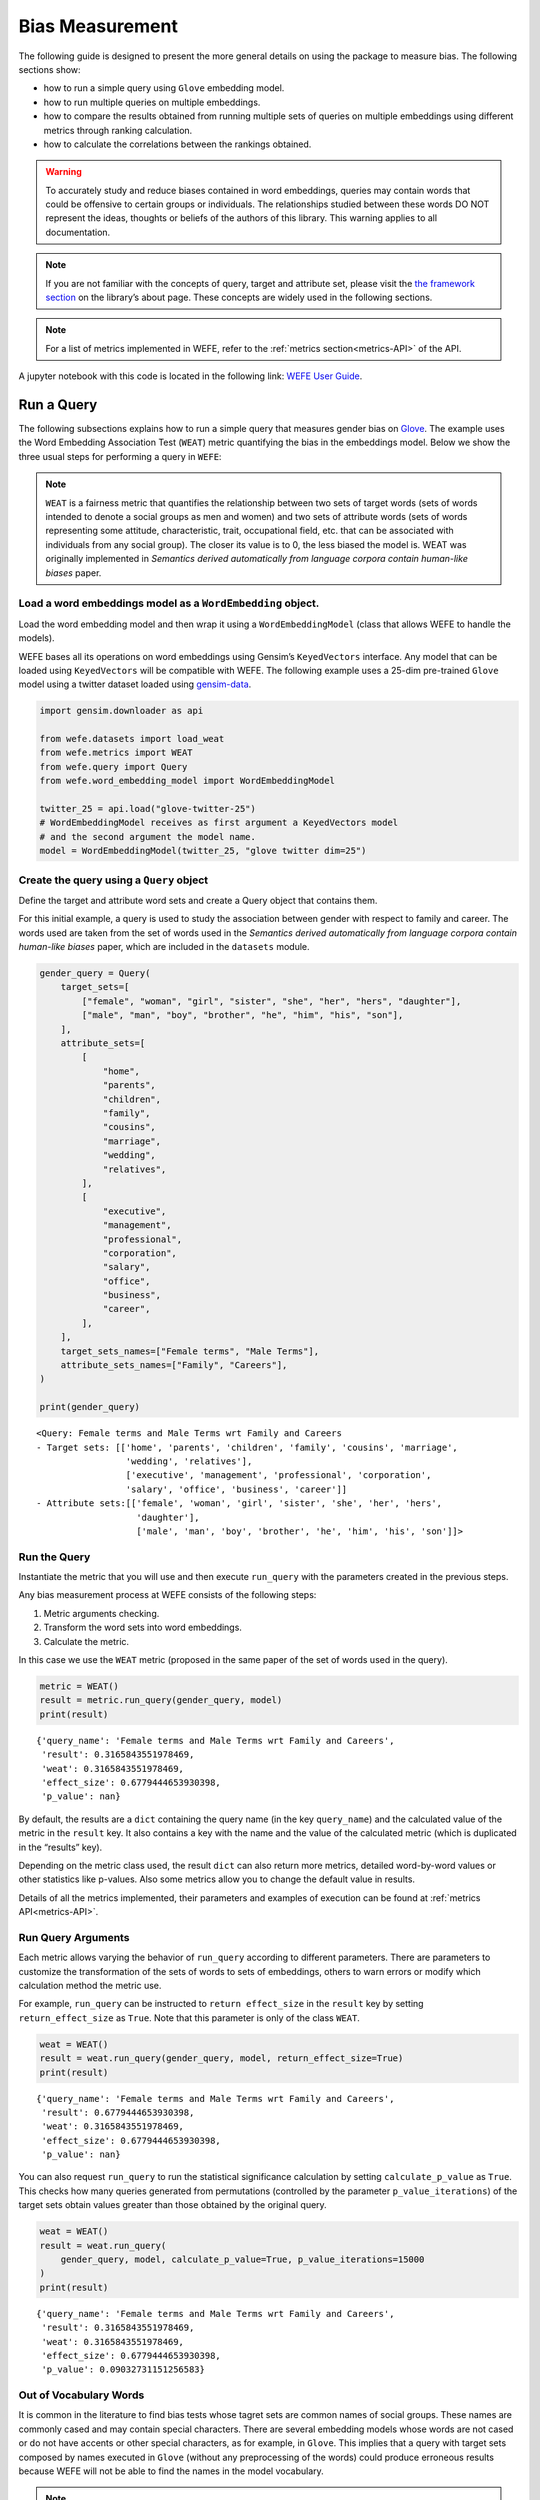 Bias Measurement
================

The following guide is designed to present the more general details on
using the package to measure bias. The following sections show:

*  how to run a simple query using ``Glove`` embedding model.
*  how to run multiple queries on multiple embeddings.
*  how to compare the results obtained from running multiple
   sets of queries on multiple embeddings using different metrics
   through ranking calculation.
*  how to calculate the correlations between the
   rankings obtained.


.. warning::

    To accurately study and reduce biases contained in word embeddings, queries may
    contain words that could be offensive to certain groups or individuals.
    The relationships studied between these words DO NOT represent the
    ideas, thoughts or beliefs of the authors of this library. 
    This warning applies to all documentation.

.. note::

  If you are not familiar with the concepts of query, target and attribute
  set, please visit the `the framework
  section <https://wefe.readthedocs.io/en/latest/about.html#the-framework>`__
  on the library’s about page. These concepts are widely used in the
  following sections.

.. note::

  For a list of metrics implemented in WEFE, refer to the
  :ref:`metrics section<metrics-API>` of the API.  


A jupyter notebook with this code is located in the following link: `WEFE User
Guide <https://github.com/dccuchile/wefe/blob/master/examples/User_Guide.ipynb>`__.



Run a Query
-----------

The following subsections explains how to run a simple query that
measures gender bias on
`Glove <https://nlp.stanford.edu/projects/glove/>`__. The example uses
the Word Embedding Association Test (``WEAT``) metric quantifying the
bias in the embeddings model. Below we show the three usual steps for
performing a query in ``WEFE``:

.. note::

    ``WEAT`` is a fairness metric that quantifies the relationship between
    two sets of target words (sets of words intended to denote a social
    groups as men and women) and two sets of attribute words (sets of words
    representing some attitude, characteristic, trait, occupational field,
    etc. that can be associated with individuals from any social group). The
    closer its value is to 0, the less biased the model is. WEAT was
    originally implemented in *Semantics derived automatically from language
    corpora contain human-like biases* paper.

Load a word embeddings model as a ``WordEmbedding`` object.
~~~~~~~~~~~~~~~~~~~~~~~~~~~~~~~~~~~~~~~~~~~~~~~~~~~~~~~~~~~

Load the word embedding model and then wrap it using a
``WordEmbeddingModel`` (class that allows WEFE to handle the models).

WEFE bases all its operations on word embeddings using Gensim’s
``KeyedVectors`` interface. Any model that can be loaded using
``KeyedVectors`` will be compatible with WEFE. The following example uses a 25-dim pre-trained ``Glove`` model using a
twitter dataset loaded using `gensim-data <https://github.com/RaRe-Technologies/gensim-data/>`__.

.. code:: python

    import gensim.downloader as api
    
    from wefe.datasets import load_weat
    from wefe.metrics import WEAT
    from wefe.query import Query
    from wefe.word_embedding_model import WordEmbeddingModel
    
    twitter_25 = api.load("glove-twitter-25")
    # WordEmbeddingModel receives as first argument a KeyedVectors model
    # and the second argument the model name.
    model = WordEmbeddingModel(twitter_25, "glove twitter dim=25")



Create the query using a ``Query`` object
~~~~~~~~~~~~~~~~~~~~~~~~~~~~~~~~~~~~~~~~~

Define the target and attribute word sets and create a Query object
that contains them.

For this initial example, a query is used to study the association
between gender with respect to family and career. The words used are
taken from the set of words used in the *Semantics derived automatically
from language corpora contain human-like biases* paper, which are
included in the ``datasets`` module.

.. code:: python

    gender_query = Query(
        target_sets=[
            ["female", "woman", "girl", "sister", "she", "her", "hers", "daughter"],
            ["male", "man", "boy", "brother", "he", "him", "his", "son"],
        ],
        attribute_sets=[
            [
                "home",
                "parents",
                "children",
                "family",
                "cousins",
                "marriage",
                "wedding",
                "relatives",
            ],
            [
                "executive",
                "management",
                "professional",
                "corporation",
                "salary",
                "office",
                "business",
                "career",
            ],
        ],
        target_sets_names=["Female terms", "Male Terms"],
        attribute_sets_names=["Family", "Careers"],
    )
    
    print(gender_query)


.. parsed-literal::

    <Query: Female terms and Male Terms wrt Family and Careers
    - Target sets: [['home', 'parents', 'children', 'family', 'cousins', 'marriage', 
                     'wedding', 'relatives'], 
                     ['executive', 'management', 'professional', 'corporation', 
                     'salary', 'office', 'business', 'career']]
    - Attribute sets:[['female', 'woman', 'girl', 'sister', 'she', 'her', 'hers', 
                       'daughter'], 
                       ['male', 'man', 'boy', 'brother', 'he', 'him', 'his', 'son']]>


Run the Query
~~~~~~~~~~~~~

Instantiate the metric that you will use and then execute ``run_query``
with the parameters created in the previous steps.

Any bias measurement process at WEFE consists of the following steps:

1. Metric arguments checking.
2. Transform the word sets into word embeddings.
3. Calculate the metric.

In this case we use the ``WEAT`` metric (proposed in the
same paper of the set of words used in the query).

.. code:: python

    metric = WEAT()
    result = metric.run_query(gender_query, model)
    print(result)


.. parsed-literal::

    {'query_name': 'Female terms and Male Terms wrt Family and Careers', 
     'result': 0.3165843551978469, 
     'weat': 0.3165843551978469, 
     'effect_size': 0.6779444653930398, 
     'p_value': nan}


By default, the results are a ``dict`` containing the query name (in the
key ``query_name``) and the calculated value of the metric in the
``result`` key. It also contains a key with the name and the value of
the calculated metric (which is duplicated in the “results” key).

Depending on the metric class used, the result ``dict`` can also return
more metrics, detailed word-by-word values or other statistics like
p-values. Also some metrics allow you to change the default value in
results.

Details of all the metrics implemented, their parameters and
examples of execution can be found at :ref:`metrics API<metrics-API>`.


Run Query Arguments
~~~~~~~~~~~~~~~~~~~

Each metric allows varying the behavior of ``run_query`` according to
different parameters. There are parameters to customize the
transformation of the sets of words to sets of embeddings, others to
warn errors or modify which calculation method the metric use.

For example, ``run_query`` can be instructed to ``return effect_size``
in the ``result`` key by setting ``return_effect_size`` as ``True``.
Note that this parameter is only of the class ``WEAT``.

.. code:: python

    weat = WEAT()
    result = weat.run_query(gender_query, model, return_effect_size=True)
    print(result)


.. parsed-literal::

    {'query_name': 'Female terms and Male Terms wrt Family and Careers', 
     'result': 0.6779444653930398, 
     'weat': 0.3165843551978469, 
     'effect_size': 0.6779444653930398, 
     'p_value': nan}


You can also request ``run_query`` to run the statistical significance
calculation by setting ``calculate_p_value`` as ``True``. This checks
how many queries generated from permutations (controlled by the
parameter ``p_value_iterations``) of the target sets obtain values
greater than those obtained by the original query.

.. code:: python

    weat = WEAT()
    result = weat.run_query(
        gender_query, model, calculate_p_value=True, p_value_iterations=15000
    )
    print(result)


.. parsed-literal::

    {'query_name': 'Female terms and Male Terms wrt Family and Careers', 
     'result': 0.3165843551978469, 
     'weat': 0.3165843551978469, 
     'effect_size': 0.6779444653930398, 
     'p_value': 0.09032731151256583}



Out of Vocabulary Words
~~~~~~~~~~~~~~~~~~~~~~~

It is common in the literature to find bias tests whose tagret sets are
common names of social groups. These names are commonly cased and may
contain special characters. There are several embedding models whose
words are not cased or do not have accents or other special characters,
as for example, in ``Glove``. This implies that a query with target sets
composed by names executed in ``Glove`` (without any preprocessing of
the words) could produce erroneous results because WEFE will not be able
to find the names in the model vocabulary.

.. note::

    Some well-known word sets are already provided by the package and can be
    easily loaded by the user through the ``datasets`` module. From here on,
    the tutorial use the words defined in the study *Semantics derived
    automatically from language corpora contain human-like biases*, the same
    that proposed the WEAT metric.

.. code:: python

    # load the weat word sets.
    word_sets = load_weat()
    
    # print a set of european american common names.
    print(word_sets["european_american_names_5"])


.. parsed-literal::

    ['Adam', 'Harry', 'Josh', 'Roger', 'Alan', 'Frank', 'Justin', 'Ryan', 
     'Andrew', 'Jack', 'Matthew', 'Stephen', 'Brad', 'Greg', 'Paul', 
     'Jonathan', 'Peter', 'Amanda', 'Courtney', 'Heather', 'Melanie', 'Sara', 
     'Amber', 'Katie', 'Betsy', 'Kristin', 'Nancy', 'Stephanie', 'Ellen', 
     'Lauren', 'Colleen', 'Emily', 'Megan', 'Rachel']


The following query compares European-American and African-American
names with respect to pleasant and unpleasant attributes.

.. note::

    It can be indicated to ``run_query`` to log the words that were lost in
    the transformation to vectors by using the parameter
    ``warn_not_found_words`` as ``True``.

.. code:: python

    ethnicity_query = Query(
        [word_sets["european_american_names_5"], word_sets["african_american_names_5"]],
        [word_sets["pleasant_5"], word_sets["unpleasant_5"]],
        ["European american names", "African american names"],
        ["Pleasant", "Unpleasant"],
    )
    result = weat.run_query(ethnicity_query, model, warn_not_found_words=True,)
    print(result)


.. parsed-literal::

    WARNING:root:The following words from set 'European american names' do not exist within the vocabulary of glove twitter dim=25: ['Adam', 'Harry', 'Josh', 'Roger', 'Alan', 'Frank', 'Justin', 'Ryan', 'Andrew', 'Jack', 'Matthew', 'Stephen', 'Brad', 'Greg', 'Paul', 'Jonathan', 'Peter', 'Amanda', 'Courtney', 'Heather', 'Melanie', 'Sara', 'Amber', 'Katie', 'Betsy', 'Kristin', 'Nancy', 'Stephanie', 'Ellen', 'Lauren', 'Colleen', 'Emily', 'Megan', 'Rachel']
    WARNING:root:The transformation of 'European american names' into glove twitter dim=25 embeddings lost proportionally more words than specified in 'lost_words_threshold': 1.0 lost with respect to 0.2 maximum loss allowed.
    WARNING:root:The following words from set 'African american names' do not exist within the vocabulary of glove twitter dim=25: ['Alonzo', 'Jamel', 'Theo', 'Alphonse', 'Jerome', 'Leroy', 'Torrance', 'Darnell', 'Lamar', 'Lionel', 'Tyree', 'Deion', 'Lamont', 'Malik', 'Terrence', 'Tyrone', 'Lavon', 'Marcellus', 'Wardell', 'Nichelle', 'Shereen', 'Ebony', 'Latisha', 'Shaniqua', 'Jasmine', 'Tanisha', 'Tia', 'Lakisha', 'Latoya', 'Yolanda', 'Malika', 'Yvette']
    WARNING:root:The transformation of 'African american names' into glove twitter dim=25 embeddings lost proportionally more words than specified in 'lost_words_threshold': 1.0 lost with respect to 0.2 maximum loss allowed.
    ERROR:root:At least one set of 'European american names and African american names wrt Pleasant and Unpleasant' query has proportionally fewer embeddings than allowed by the lost_vocabulary_threshold parameter (0.2). This query will return np.nan.


.. parsed-literal::

    {'query_name': 'European american names and African american names wrt Pleasant and Unpleasant', 
     'result': nan, 
     'weat': nan, 
     'effect_size': nan}


    .. warning::

    If more than 20% of the words from any of the word sets of the query are
    lost during the transformation to embeddings, the result of the metric
    will be ``np.nan``. This behavior can be changed using a float number
    parameter called ``lost_vocabulary_threshold``.
    

Word Preprocessors
~~~~~~~~~~~~~~~~~~

``run_queries`` allows preprocessing each word before they are searched in the model's 
vocabulary.through the parameter ``preprocessors``. (list of one or more preprocessor).
This parameter accepts a list of individual preprocessors, which are defined below:

A ``preprocessor`` is a dictionary that specifies what processing(s) are 
performed on each word before its looked up in the model vocabulary.
For example, the ``preprocessor``
``{'lowecase': True, 'strip_accents': True}`` allows you to lowercase
and remove the accent from each word before searching for them in the
model vocabulary. Note that an empty dictionary ``{}`` indicates that no
preprocessing is done.

The possible options for a preprocessor are:

*  ``lowercase``: ``bool``. Indicates that the words are transformed to lowercase.
*  ``uppercase``: ``bool``. Indicates that the words are transformed to uppercase.
*  ``titlecase``: ``bool``. Indicates that the words are transformed to titlecase.
*  ``strip_accents``: ``bool``, ``{'ascii', 'unicode'}``: Specifies that the accents of the words are eliminated. The stripping type can be specified. True uses ‘unicode’ by default.
*  ``preprocessor``: ``Callable``. It receives a function that operates on each word. In the case of specifying a function, it overrides the default preprocessor (i.e., the previous options stop working).


A list of preprocessor options allows searching for several
variants of the words into the model. For example, the preprocessors
``[{}, {"lowercase": True, "strip_accents": True}]``
``{}`` allows first to search for the original words in the vocabulary of the model. 
In case some of them are not found, ``{"lowercase": True, "strip_accents": True}`` 
is executed on these words and then they are searched in the model vocabulary.

By default (in case there is more than one preprocessor in the list) the first 
preprocessed word found in the embeddings model is used. 
This behavior can be controlled by the ``strategy`` parameter of ``run_query``.

In the following example, we provide a list with only one
preprocessor that instructs ``run_query`` to lowercase and remove all
accents from every word before they are searched in the embeddings
model.

.. code:: python

    weat = WEAT()
    result = weat.run_query(
        ethnicity_query,
        model,
        preprocessors=[{"lowercase": True, "strip_accents": True}],
        warn_not_found_words=True,
    )
    print(result)


.. parsed-literal::

    WARNING:root:The following words from set 'African american names' do not exist within the vocabulary of glove twitter dim=25: ['Wardell']


.. parsed-literal::

    {'query_name': 'European american names and African american names wrt Pleasant and Unpleasant', 
     'result': 3.752915130034089, 
     'weat': 3.752915130034089, 
     'effect_size': 1.2746819501134965, 
     'p_value': nan}


It may happen that it is more important to find the original word and in
the case of not finding it, then preprocess it and look it up in the
vocabulary. This behavior can be specified in ``preprocessors`` list by
first specifying an empty preprocessor ``{}`` and then the preprocessor
that converts to lowercase and removes accents.

.. code:: python

    weat = WEAT()
    result = weat.run_query(
        ethnicity_query,
        model,
        preprocessors=[
            {},  # empty preprocessor, search for the original words.
            {
                "lowercase": True,
                "strip_accents": True,
            },  # search for lowercase and no accent words.
        ],
        warn_not_found_words=True,
    )
    
    print(result)


.. parsed-literal::

    WARNING:root:The following words from set 'European american names' do not exist within the vocabulary of glove twitter dim=25: ['Adam', 'Harry', 'Josh', 'Roger', 'Alan', 'Frank', 'Justin', 'Ryan', 'Andrew', 'Jack', 'Matthew', 'Stephen', 'Brad', 'Greg', 'Paul', 'Jonathan', 'Peter', 'Amanda', 'Courtney', 'Heather', 'Melanie', 'Sara', 'Amber', 'Katie', 'Betsy', 'Kristin', 'Nancy', 'Stephanie', 'Ellen', 'Lauren', 'Colleen', 'Emily', 'Megan', 'Rachel']
    WARNING:root:The following words from set 'African american names' do not exist within the vocabulary of glove twitter dim=25: ['Alonzo', 'Jamel', 'Theo', 'Alphonse', 'Jerome', 'Leroy', 'Torrance', 'Darnell', 'Lamar', 'Lionel', 'Tyree', 'Deion', 'Lamont', 'Malik', 'Terrence', 'Tyrone', 'Lavon', 'Marcellus', 'Wardell', 'Wardell', 'Nichelle', 'Shereen', 'Ebony', 'Latisha', 'Shaniqua', 'Jasmine', 'Tanisha', 'Tia', 'Lakisha', 'Latoya', 'Yolanda', 'Malika', 'Yvette']


.. parsed-literal::

    {'query_name': 'European american names and African american names wrt Pleasant and Unpleasant', 
     'result': 3.752915130034089, 
     'weat': 3.752915130034089, 
     'effect_size': 1.2746819501134965, 
     'p_value': nan}


The number of preprocessing steps can be increased as needed. For
example, we can complex the above preprocessor to first search for the
original words, then for the lowercase words, and finally for the
lowercase words without accents.

.. code:: python

    weat = WEAT()
    result = weat.run_query(
        ethnicity_query,
        model,
        preprocessors=[
            {},  # first step: empty preprocessor, search for the original words.
            {"lowercase": True,},  # second step: search for lowercase.
            {
                "lowercase": True,
                "strip_accents": True,
            },  # third step: search for lowercase and no accent words.
        ],
        warn_not_found_words=True,
    )
    
    print(result)


.. parsed-literal::

    WARNING:root:The following words from set 'European american names' do not exist within the vocabulary of glove twitter dim=25: ['Adam', 'Harry', 'Josh', 'Roger', 'Alan', 'Frank', 'Justin', 'Ryan', 'Andrew', 'Jack', 'Matthew', 'Stephen', 'Brad', 'Greg', 'Paul', 'Jonathan', 'Peter', 'Amanda', 'Courtney', 'Heather', 'Melanie', 'Sara', 'Amber', 'Katie', 'Betsy', 'Kristin', 'Nancy', 'Stephanie', 'Ellen', 'Lauren', 'Colleen', 'Emily', 'Megan', 'Rachel']
    WARNING:root:The following words from set 'African american names' do not exist within the vocabulary of glove twitter dim=25: ['Alonzo', 'Jamel', 'Theo', 'Alphonse', 'Jerome', 'Leroy', 'Torrance', 'Darnell', 'Lamar', 'Lionel', 'Tyree', 'Deion', 'Lamont', 'Malik', 'Terrence', 'Tyrone', 'Lavon', 'Marcellus', 'Wardell', 'Wardell', 'Wardell', 'Nichelle', 'Shereen', 'Ebony', 'Latisha', 'Shaniqua', 'Jasmine', 'Tanisha', 'Tia', 'Lakisha', 'Latoya', 'Yolanda', 'Malika', 'Yvette']


.. parsed-literal::

    {'query_name': 'European american names and African american names wrt Pleasant and Unpleasant', 
     'result': 3.752915130034089, 
     'weat': 3.752915130034089, 
     'effect_size': 1.2746819501134965, 
     'p_value': nan}


It is also possible to change the behavior of the search by including
not only the first word, but all the words generated by the
preprocessors. This can be controlled by specifying the parameter
``strategy=all``.

.. code:: python

    weat = WEAT()
    result = weat.run_query(
        ethnicity_query,
        model,
        preprocessors=[
            {},  # first step: empty preprocessor, search for the original words.
            {"lowercase": True,},  # second step: search for lowercase .
            {"uppercase": True,},  # third step: search for uppercase.
        ],
        strategy="all",
        warn_not_found_words=True,
    )
    
    print(result)


.. parsed-literal::

    WARNING:root:The following words from set 'European american names' do not exist within the vocabulary of glove twitter dim=25: ['Adam', 'Adam', 'Harry', 'Harry', 'Josh', 'Josh', 'Roger', 'Roger', 'Alan', 'Alan', 'Frank', 'Frank', 'Justin', 'Justin', 'Ryan', 'Ryan', 'Andrew', 'Andrew', 'Jack', 'Jack', 'Matthew', 'Matthew', 'Stephen', 'Stephen', 'Brad', 'Brad', 'Greg', 'Greg', 'Paul', 'Paul', 'Jonathan', 'Jonathan', 'Peter', 'Peter', 'Amanda', 'Amanda', 'Courtney', 'Courtney', 'Heather', 'Heather', 'Melanie', 'Melanie', 'Sara', 'Sara', 'Amber', 'Amber', 'Katie', 'Katie', 'Betsy', 'Betsy', 'Kristin', 'Kristin', 'Nancy', 'Nancy', 'Stephanie', 'Stephanie', 'Ellen', 'Ellen', 'Lauren', 'Lauren', 'Colleen', 'Colleen', 'Emily', 'Emily', 'Megan', 'Megan', 'Rachel', 'Rachel']
    WARNING:root:The following words from set 'African american names' do not exist within the vocabulary of glove twitter dim=25: ['Alonzo', 'Alonzo', 'Jamel', 'Jamel', 'Theo', 'Theo', 'Alphonse', 'Alphonse', 'Jerome', 'Jerome', 'Leroy', 'Leroy', 'Torrance', 'Torrance', 'Darnell', 'Darnell', 'Lamar', 'Lamar', 'Lionel', 'Lionel', 'Tyree', 'Tyree', 'Deion', 'Deion', 'Lamont', 'Lamont', 'Malik', 'Malik', 'Terrence', 'Terrence', 'Tyrone', 'Tyrone', 'Lavon', 'Lavon', 'Marcellus', 'Marcellus', 'Wardell', 'Wardell', 'Wardell', 'Nichelle', 'Nichelle', 'Shereen', 'Shereen', 'Ebony', 'Ebony', 'Latisha', 'Latisha', 'Shaniqua', 'Shaniqua', 'Jasmine', 'Jasmine', 'Tanisha', 'Tanisha', 'Tia', 'Tia', 'Lakisha', 'Lakisha', 'Latoya', 'Latoya', 'Yolanda', 'Yolanda', 'Malika', 'Malika', 'Yvette', 'Yvette']
    WARNING:root:The following words from set 'Pleasant' do not exist within the vocabulary of glove twitter dim=25: ['caress', 'freedom', 'health', 'love', 'peace', 'cheer', 'friend', 'heaven', 'loyal', 'pleasure', 'diamond', 'gentle', 'honest', 'lucky', 'rainbow', 'diploma', 'gift', 'honor', 'miracle', 'sunrise', 'family', 'happy', 'laughter', 'paradise', 'vacation']
    WARNING:root:The following words from set 'Unpleasant' do not exist within the vocabulary of glove twitter dim=25: ['abuse', 'crash', 'filth', 'murder', 'sickness', 'accident', 'death', 'grief', 'poison', 'stink', 'assault', 'disaster', 'hatred', 'pollute', 'tragedy', 'divorce', 'jail', 'poverty', 'ugly', 'cancer', 'kill', 'rotten', 'vomit', 'agony', 'prison']


.. parsed-literal::

    {'query_name': 'European american names and African american names wrt Pleasant and Unpleasant', 
     'result': 3.752915130034089, 
     'weat': 3.752915130034089, 
     'effect_size': 1.2746819501134965, 
     'p_value': nan}

    
Running multiple Queries
~~~~~~~~~~~~~~~~~~~~~~~~

It is usual to want to test many queries of some bias criterion (gender,
ethnicity, religion, politics, socioeconomic, among others) on several
models at the same time. Trying to use ``run_query`` on each pair
embedding-query can be a bit complex and could require extra work to
implement.

This is why the library also implements a function to test multiple
queries on various word embedding models in a single call: the
``run_queries`` util.

The following code shows how to run various gender queries on ``Glove``
embedding models with different dimensions trained from the Twitter
dataset. The queries are executed using ``WEAT`` metric.

.. code:: python

    import gensim.downloader as api
    
    from wefe.datasets import load_weat
    from wefe.metrics import RNSB, WEAT
    from wefe.query import Query
    from wefe.utils import run_queries
    from wefe.word_embedding_model import WordEmbeddingModel



Load the models
~~~~~~~~~~~~~~~

Load three different Glove Twitter embedding models. These models were
trained using the same dataset varying the number of embedding
dimensions.

.. code:: python

    model_1 = WordEmbeddingModel(api.load("glove-twitter-25"), "glove twitter dim=25")
    model_2 = WordEmbeddingModel(api.load("glove-twitter-50"), "glove twitter dim=50")
    model_3 = WordEmbeddingModel(api.load("glove-twitter-100"), "glove twitter dim=100")

    models = [model_1, model_2, model_3]




Load the word sets and create the queries
~~~~~~~~~~~~~~~~~~~~~~~~~~~~~~~~~~~~~~~~~

Now, we load the ``WEAT`` word set and create three queries. The
three queries are intended to measure gender bias.

.. code:: python

    # Load the WEAT word sets
    word_sets = load_weat()
    
    # Create gender queries
    gender_query_1 = Query(
        [word_sets["male_terms"], word_sets["female_terms"]],
        [word_sets["career"], word_sets["family"]],
        ["Male terms", "Female terms"],
        ["Career", "Family"],
    )
    
    gender_query_2 = Query(
        [word_sets["male_terms"], word_sets["female_terms"]],
        [word_sets["science"], word_sets["arts"]],
        ["Male terms", "Female terms"],
        ["Science", "Arts"],
    )
    
    gender_query_3 = Query(
        [word_sets["male_terms"], word_sets["female_terms"]],
        [word_sets["math"], word_sets["arts_2"]],
        ["Male terms", "Female terms"],
        ["Math", "Arts"],
    )
    
    gender_queries = [gender_query_1, gender_query_2, gender_query_3]

Run the queries on all Word Embeddings using WEAT.
~~~~~~~~~~~~~~~~~~~~~~~~~~~~~~~~~~~~~~~~~~~~~~~~~~

To run our list of queries and models, we call ``run_queries`` using the
parameters defined in the previous step. The mandatory parameters of the
function are 3:

-  a metric,
-  a list of queries, and,
-  a list of embedding models.

It is also possible to provide a name for the criterion studied in this
set of queries through the parameter ``queries_set_name``.

.. code:: python

    # Run the queries
    WEAT_gender_results = run_queries(
        WEAT, gender_queries, models, queries_set_name="Gender Queries"
    )
    WEAT_gender_results


.. parsed-literal::

    WARNING:root:The transformation of 'Science' into glove twitter dim=25 embeddings lost proportionally more words than specified in 'lost_words_threshold': 0.25 lost with respect to 0.2 maximum loss allowed.
    ERROR:root:At least one set of 'Male terms and Female terms wrt Science and Arts' query has proportionally fewer embeddings than allowed by the lost_vocabulary_threshold parameter (0.2). This query will return np.nan.
    WARNING:root:The transformation of 'Science' into glove twitter dim=50 embeddings lost proportionally more words than specified in 'lost_words_threshold': 0.25 lost with respect to 0.2 maximum loss allowed.
    ERROR:root:At least one set of 'Male terms and Female terms wrt Science and Arts' query has proportionally fewer embeddings than allowed by the lost_vocabulary_threshold parameter (0.2). This query will return np.nan.
    WARNING:root:The transformation of 'Science' into glove twitter dim=100 embeddings lost proportionally more words than specified in 'lost_words_threshold': 0.25 lost with respect to 0.2 maximum loss allowed.
    ERROR:root:At least one set of 'Male terms and Female terms wrt Science and Arts' query has proportionally fewer embeddings than allowed by the lost_vocabulary_threshold parameter (0.2). This query will return np.nan.


.. raw:: html

    <div>
    <style scoped>
        .dataframe tbody tr th:only-of-type {
            vertical-align: middle;
        }
    
        .dataframe tbody tr th {
            vertical-align: top;
        }
    
        .dataframe thead th {
            text-align: right;
        }
    </style>
    <table border="1" class="docutils align-default">
        <thead>
        <tr style="text-align: right;">
            <th>query_name</th>
            <th>Male terms and Female terms wrt Career and Family</th>
            <th>Male terms and Female terms wrt Science and Arts</th>
            <th>Male terms and Female terms wrt Math and Arts</th>
        </tr>
        <tr>
            <th>model_name</th>
            <th></th>
            <th></th>
            <th></th>
        </tr>
        </thead>
        <tbody>
        <tr>
            <th>glove twitter dim=25</th>
            <td>0.316584</td>
            <td>NaN</td>
            <td>-0.022133</td>
        </tr>
        <tr>
            <th>glove twitter dim=50</th>
            <td>0.363743</td>
            <td>NaN</td>
            <td>-0.272334</td>
        </tr>
        <tr>
            <th>glove twitter dim=100</th>
            <td>0.385351</td>
            <td>NaN</td>
            <td>-0.082543</td>
        </tr>
        </tbody>
    </table>
    </div>

    
    
Setting metric params
~~~~~~~~~~~~~~~~~~~~~

There is a whole column that has no results. As the warnings point out,
when transforming the words of the sets into embeddings, there is a loss
of words that is greater than the allowed by the parameter
``lost_vocabulary_threshold``. In this case, it would be very useful to
use the word preprocessors seen above.

``run_queries``, accept specific parameters for each metric. These extra
parameters for the metric can be passed through ``metric_params``
parameter. In this case, a ``preprocessor`` is provided to lowercase the
words before searching for them in the models’ vocabularies.

.. code:: python

    WEAT_gender_results = run_queries(
        WEAT,
        gender_queries,
        models,
        metric_params={"preprocessors": [{"lowercase": True}]},
        queries_set_name="Gender Queries",
    )
    
    WEAT_gender_results




.. raw:: html

    <div>
    <style scoped>
        .dataframe tbody tr th:only-of-type {
            vertical-align: middle;
        }
    
        .dataframe tbody tr th {
            vertical-align: top;
        }
    
        .dataframe thead th {
            text-align: right;
        }
    </style>
    <table border="1" class="docutils align-default">
        <thead>
        <tr style="text-align: right;">
            <th>query_name</th>
            <th>Male terms and Female terms wrt Career and Family</th>
            <th>Male terms and Female terms wrt Science and Arts</th>
            <th>Male terms and Female terms wrt Math and Arts</th>
        </tr>
        <tr>
            <th>model_name</th>
            <th></th>
            <th></th>
            <th></th>
        </tr>
        </thead>
        <tbody>
        <tr>
            <th>glove twitter dim=25</th>
            <td>0.316584</td>
            <td>0.167431</td>
            <td>-0.033912</td>
        </tr>
        <tr>
            <th>glove twitter dim=50</th>
            <td>0.363743</td>
            <td>-0.084690</td>
            <td>-0.307589</td>
        </tr>
        <tr>
            <th>glove twitter dim=100</th>
            <td>0.385351</td>
            <td>0.099632</td>
            <td>-0.155790</td>
        </tr>
        </tbody>
    </table>
    </div>



No query was null in these results.

Plot the results in a barplot
~~~~~~~~~~~~~~~~~~~~~~~~~~~~~

The library also provides an easy way to plot the results obtained from
a ``run_queries`` execution into a ``plotly`` braplot.

.. code:: python

    from wefe.utils import plot_queries_results, run_queries
    
    # Plot the results
    plot_queries_results(WEAT_gender_results).show()


    
.. image:: images/WEAT_gender_results.png
  :alt: WEAT gender results


Aggregating Results
~~~~~~~~~~~~~~~~~~~

The execution of ``run_queries`` provided many results evaluating the
gender bias in the tested embeddings. However, these results alone do
not comprehensively report the biases observed in all of these queries.
One way to obtain an overall view of bias is by aggregating results by
model.

For WEAT, a simple way to aggregate the results is to average their
absolute values. When running ``run_queries``, it is possible to specify
that the results be aggregated by model by setting ``aggregate_results``
as ``True``

The aggregation function can be specified through the
``aggregation_function`` parameter. This parameter accepts a list of
predefined aggregations as well as a custom function that operates on
the results dataframe. The aggregation functions available are:

-  Average ``avg``.
-  Average of the absolute values ``abs_avg``.
-  Sum ``sum``.
-  Sum of the absolute values, ``abs_sum``.

.. note::

    Notice that some functions are more appropriate for certain metrics. For
    metrics returning only positive numbers, all the previous aggregation
    functions would be OK. In contrast, metrics that return real values
    (e.g., ``WEAT``, ``RND``, etc…), aggregation functions such as sum would
    make positive and negative outputs to cancel each other.

.. code:: python

    WEAT_gender_results_agg = run_queries(
        WEAT,
        gender_queries,
        models,
        metric_params={"preprocessors": [{"lowercase": True}]},
        aggregate_results=True,
        aggregation_function="abs_avg",
        queries_set_name="Gender Queries",
    )
    WEAT_gender_results_agg




.. raw:: html

    <div>
    <style scoped>
        .dataframe tbody tr th:only-of-type {
            vertical-align: middle;
        }
    
        .dataframe tbody tr th {
            vertical-align: top;
        }
    
        .dataframe thead th {
            text-align: right;
        }
    </style>
    <table border="1" class="docutils align-default">
    <thead>
        <tr style="text-align: right;">
        <th></th>
        <th>Male terms and Female terms wrt Career and Family</th>
        <th>Male terms and Female terms wrt Science and Arts</th>
        <th>Male terms and Female terms wrt Math and Arts</th>
        <th>WEAT: Gender Queries average of abs values score</th>
        </tr>
        <tr>
        <th>model_name</th>
        <th></th>
        <th></th>
        <th></th>
        <th></th>
        </tr>
    </thead>
    <tbody>
        <tr>
        <th>glove twitter dim=25</th>
        <td>0.316584</td>
        <td>0.167431</td>
        <td>-0.033912</td>
        <td>0.172642</td>
        </tr>
        <tr>
        <th>glove twitter dim=50</th>
        <td>0.363743</td>
        <td>-0.084690</td>
        <td>-0.307589</td>
        <td>0.252007</td>
        </tr>
        <tr>
        <th>glove twitter dim=100</th>
        <td>0.385351</td>
        <td>0.099632</td>
        <td>-0.155790</td>
        <td>0.213591</td>
        </tr>
    </tbody>
    </table>
    </div>



.. code:: python

    plot_queries_results(WEAT_gender_results_agg).show()


.. image:: images/WEAT_gender_results_agg_only_average.png
    :alt: WEAT only aggregated gender results

It is also possible to ask the function to return only the aggregated
results using the parameter ``return_only_aggregation``

.. code:: python

    WEAT_gender_results_only_agg = run_queries(
        WEAT,
        gender_queries,
        models,
        metric_params={"preprocessors": [{"lowercase": True}]},
        aggregate_results=True,
        aggregation_function="abs_avg",
        return_only_aggregation=True,
        queries_set_name="Gender Queries",
    )
    WEAT_gender_results_only_agg


.. raw:: html

    <div>
    <style scoped>
        .dataframe tbody tr th:only-of-type {
            vertical-align: middle;
        }
    
        .dataframe tbody tr th {
            vertical-align: top;
        }
    
        .dataframe thead th {
            text-align: right;
        }
    </style>
    <table border="1" class="docutils align-default">
    <thead>
        <tr style="text-align: right;">
        <th></th>
        <th>WEAT: Gender Queries average of abs values score</th>
        </tr>
        <tr>
        <th>model_name</th>
        <th></th>
        </tr>
    </thead>
    <tbody>
        <tr>
        <th>glove twitter dim=25</th>
        <td>0.172642</td>
        </tr>
        <tr>
        <th>glove twitter dim=50</th>
        <td>0.252007</td>
        </tr>
        <tr>
        <th>glove twitter dim=100</th>
        <td>0.213591</td>
        </tr>
    </tbody>
    </table>
    </div>



.. code:: python

    fig = plot_queries_results(WEAT_gender_results_only_agg)
    fig.show()


Model Ranking
~~~~~~~~~~~~~

It may be desirable to obtain an overall view of the bias by model using
different metrics or bias criteria. While the aggregate values can be
compared directly, two problems are likely to be encountered:

1.  One type of bias criterion can dominate the other because of
    significant differences in magnitude.

2.  Different metrics can operate on different scales, which makes them
    difficult to compare.

To show these problems, suppose we have:

-   Two sets of queries: one that explores gender biases and
    another that explores ethnicity biases.
-   Three ``Glove`` models of 25, 50 and 100 dimensions trained on the same
    twitter dataset.

Then we run ``run_queries`` on this set of model-queries using WEAT, and
to corroborate the results obtained, we also use Relative Negative
Sentiment Bias (RNSB).

1.  The first problem occurs when the bias scores obtained from one set
    of queries are much higher than those from the other set, even when
    the same metric is used.

When executing ``run_queries`` with the gender and ethnicity queries on
the models described above, the results obtained are as follows:

.. raw:: html

    <table border="1" class="docutils align-default">
    <thead>
      <tr class="header">
        <th>
  
          model_name
        </th>
        <th>
  
          WEAT: Gender Queries average of abs values score
        </th>
        <th>
  
          WEAT: Ethnicity Queries average of abs values score
        </th>
      </tr>
    </thead>
    <tbody>
      <tr class="odd">
        <td>
  
          glove twitter dim=25
        </td>
        <td>
          <blockquote>
            <p>
  
              0.210556
            </p>
          </blockquote>
        </td>
        <td>
          <blockquote>
            <p>
  
              2.64632
            </p>
          </blockquote>
        </td>
      </tr>
      <tr class="even">
        <td>
  
          glove twitter dim=50
        </td>
        <td>
          <blockquote>
            <p>
  
              0.292373
            </p>
          </blockquote>
        </td>
        <td>
          <blockquote>
            <p>
  
              1.87431
            </p>
          </blockquote>
        </td>
      </tr>
      <tr class="odd">
        <td>
  
          glove twitter dim=100
        </td>
        <td>
          <blockquote>
            <p>
  
              0.225116
            </p>
          </blockquote>
        </td>
        <td>
          <blockquote>
            <p>
  
              1.78469
            </p>
          </blockquote>
        </td>
      </tr>
    </tbody>
  </table>

As can be seen, the results of ethnicity bias are much greater than
those of gender.

2.  The second problem is when different metrics return results on
    different scales of magnitude.

When executing ``run_queries`` with the gender queries and models
described above using both WEAT and RNSB, the results obtained are as
follows:

.. raw:: html

    <table border="1" class="docutils align-default">
    <thead>
      <tr class="header">
        <th>
  
          model_name
        </th>
        <th>
  
          WEAT: Gender Queries average of abs values score
        </th>
        <th>
  
          RNSB: Gender Queries average of abs values score
        </th>
      </tr>
    </thead>
    <tbody>
      <tr class="odd">
        <td>
  
          glove twitter dim=25
        </td>
        <td>
          <blockquote>
            <p>
  
              0.210556
            </p>
          </blockquote>
        </td>
        <td>
          <blockquote>
            <p>
  
              0.032673
            </p>
          </blockquote>
        </td>
      </tr>
      <tr class="even">
        <td>
  
          glove twitter dim=50
        </td>
        <td>
          <blockquote>
            <p>
  
              0.292373
            </p>
          </blockquote>
        </td>
        <td>
          <blockquote>
            <p>
  
              0.049429
            </p>
          </blockquote>
        </td>
      </tr>
      <tr class="odd">
        <td>
  
          glove twitter dim=100
        </td>
        <td>
          <blockquote>
            <p>
  
              0.225116
            </p>
          </blockquote>
        </td>
        <td>
          <blockquote>
            <p>
  
              0.0312772
            </p>
          </blockquote>
        </td>
      </tr>
    </tbody>
  </table>

We can see differences between the results of both metrics of an order
of magnitude.

One solution to this problem is to create rankings. Rankings focus on the relative
differences reported by the metrics (for different models) instead of focusing on the
absolute values.

The following guide show how to create rankings that evaluate
gender bias and ethnicity.

.. code:: python

    import gensim.downloader as api
    
    from wefe.datasets.datasets import load_weat
    from wefe.metrics import RNSB, WEAT
    from wefe.query import Query
    from wefe.utils import (
        create_ranking,
        plot_ranking,
        plot_ranking_correlations,
        run_queries,
    )
    from wefe.word_embedding_model import WordEmbeddingModel
    
    # Load the models
    model_1 = WordEmbeddingModel(api.load("glove-twitter-25"), "glove twitter dim=25")
    model_2 = WordEmbeddingModel(api.load("glove-twitter-50"), "glove twitter dim=50")
    model_3 = WordEmbeddingModel(api.load("glove-twitter-100"), "glove twitter dim=100")
    
    models = [model_1, model_2, model_3]
    
    # WEAT word sets
    word_sets = load_weat()


.. code:: python

    # --------------------------------------------------------------------------------
    # Gender ranking
    
    # define the queries
    gender_query_1 = Query(
        [word_sets["male_terms"], word_sets["female_terms"]],
        [word_sets["career"], word_sets["family"]],
        ["Male terms", "Female terms"],
        ["Career", "Family"],
    )
    gender_query_2 = Query(
        [word_sets["male_terms"], word_sets["female_terms"]],
        [word_sets["science"], word_sets["arts"]],
        ["Male terms", "Female terms"],
        ["Science", "Arts"],
    )
    gender_query_3 = Query(
        [word_sets["male_terms"], word_sets["female_terms"]],
        [word_sets["math"], word_sets["arts_2"]],
        ["Male terms", "Female terms"],
        ["Math", "Arts"],
    )
    
    gender_queries = [gender_query_1, gender_query_2, gender_query_3]
    
    # run the queries using WEAT
    WEAT_gender_results = run_queries(
        WEAT,
        gender_queries,
        models,
        metric_params={"preprocessors": [{"lowercase": True}]},
        aggregate_results=True,
        return_only_aggregation=True,
        queries_set_name="Gender Queries",
    )
    
    # run the queries using WEAT effect size
    WEAT_EZ_gender_results = run_queries(
        WEAT,
        gender_queries,
        models,
        metric_params={"preprocessors": [{"lowercase": True}], "return_effect_size": True,},
        aggregate_results=True,
        return_only_aggregation=True,
        queries_set_name="Gender Queries",
    )
    
    # run the queries using RNSB
    RNSB_gender_results = run_queries(
        RNSB,
        gender_queries,
        models,
        metric_params={"preprocessors": [{"lowercase": True}]},
        aggregate_results=True,
        return_only_aggregation=True,
        queries_set_name="Gender Queries",
    )

The rankings can be calculated by means of the ``create_ranking``
function. This function receives as input results from running
``run_queries`` and assumes that the last column contains the aggregated
values.

.. code:: python

    from wefe.utils import create_ranking
    
    # create the ranking
    gender_ranking = create_ranking(
        [WEAT_gender_results, WEAT_EZ_gender_results, RNSB_gender_results]
    )
    
    gender_ranking

.. raw:: html


    <div>
    <style scoped>
        .dataframe tbody tr th:only-of-type {
            vertical-align: middle;
        }
    
        .dataframe tbody tr th {
            vertical-align: top;
        }
    
        .dataframe thead th {
            text-align: right;
        }
    </style>
    <table border="1" class="docutils align-default">
        <thead>
        <tr style="text-align: right;">
            <th></th>
            <th>WEAT: Gender Queries average of abs values score (1)</th>
            <th>WEAT: Gender Queries average of abs values score (2)</th>
            <th>RNSB: Gender Queries average of abs values score</th>
        </tr>
        <tr>
            <th>model_name</th>
            <th></th>
            <th></th>
            <th></th>
        </tr>
        </thead>
        <tbody>
        <tr>
            <th>glove twitter dim=25</th>
            <td>1.0</td>
            <td>1.0</td>
            <td>2.0</td>
        </tr>
        <tr>
            <th>glove twitter dim=50</th>
            <td>3.0</td>
            <td>2.0</td>
            <td>3.0</td>
        </tr>
        <tr>
            <th>glove twitter dim=100</th>
            <td>2.0</td>
            <td>3.0</td>
            <td>1.0</td>
        </tr>
        </tbody>
    </table>
    </div>



.. code:: python

    # --------------------------------------------------------------------------------
    # Ethnicity ranking
    
    # define the queries
    ethnicity_query_1 = Query(
        [word_sets["european_american_names_5"], word_sets["african_american_names_5"]],
        [word_sets["pleasant_5"], word_sets["unpleasant_5"]],
        ["European Names", "African Names"],
        ["Pleasant", "Unpleasant"],
    )
    
    ethnicity_query_2 = Query(
        [word_sets["european_american_names_7"], word_sets["african_american_names_7"]],
        [word_sets["pleasant_9"], word_sets["unpleasant_9"]],
        ["European Names", "African Names"],
        ["Pleasant 2", "Unpleasant 2"],
    )
    
    ethnicity_queries = [ethnicity_query_1, ethnicity_query_2]
    
    # run the queries using WEAT
    WEAT_ethnicity_results = run_queries(
        WEAT,
        ethnicity_queries,
        models,
        metric_params={"preprocessors": [{"lowercase": True}]},
        aggregate_results=True,
        return_only_aggregation=True,
        queries_set_name="Ethnicity Queries",
    )
    
    # run the queries using WEAT effect size
    WEAT_EZ_ethnicity_results = run_queries(
        WEAT,
        ethnicity_queries,
        models,
        metric_params={"preprocessors": [{"lowercase": True}], "return_effect_size": True,},
        aggregate_results=True,
        return_only_aggregation=True,
        queries_set_name="Ethnicity Queries",
    )
    
    # run the queries using RNSB
    RNSB_ethnicity_results = run_queries(
        RNSB,
        ethnicity_queries,
        models,
        metric_params={"preprocessors": [{"lowercase": True}]},
        aggregate_results=True,
        return_only_aggregation=True,
        queries_set_name="Ethnicity Queries",
    )

.. code:: python

    # create the ranking
    ethnicity_ranking = create_ranking(
        [WEAT_ethnicity_results, WEAT_EZ_gender_results, RNSB_ethnicity_results]
    )
    
    ethnicity_ranking




.. raw:: html

    <div>
    <style scoped>
        .dataframe tbody tr th:only-of-type {
            vertical-align: middle;
        }
    
        .dataframe tbody tr th {
            vertical-align: top;
        }
    
        .dataframe thead th {
            text-align: right;
        }
    </style>
    <table border="1" class="docutils align-default">
        <thead>
        <tr style="text-align: right;">
            <th></th>
            <th>WEAT: Ethnicity Queries average of abs values score</th>
            <th>WEAT: Gender Queries average of abs values score</th>
            <th>RNSB: Ethnicity Queries average of abs values score</th>
        </tr>
        <tr>
            <th>model_name</th>
            <th></th>
            <th></th>
            <th></th>
        </tr>
        </thead>
        <tbody>
        <tr>
            <th>glove twitter dim=25</th>
            <td>3.0</td>
            <td>1.0</td>
            <td>3.0</td>
        </tr>
        <tr>
            <th>glove twitter dim=50</th>
            <td>2.0</td>
            <td>2.0</td>
            <td>2.0</td>
        </tr>
        <tr>
            <th>glove twitter dim=100</th>
            <td>1.0</td>
            <td>3.0</td>
            <td>1.0</td>
        </tr>
        </tbody>
    </table>
    </div>


Plotting the rankings
~~~~~~~~~~~~~~~~~~~~~

It is possible to graph the rankings in barplots using the
``plot_ranking`` function. The generated figure shows the accumulated
rankings for each embedding model. Each bar represents the sum of the
rankings obtained by each embedding. Each color within a bar represents
a different criterion-metric ranking.

.. code:: python

    from wefe.utils import plot_ranking

    fig = plot_ranking(gender_ranking)
    fig.show()

.. image:: images/gender_ranking_without_facet.png
    :alt: Gender ranking without facet

.. code:: python

    fig = plot_ranking(ethnicity_ranking)
    fig.show()

.. image:: images/ethnicity_ranking_without_facet.png
    :alt: Ethnicity ranking with without facet


Correlating Rankings
~~~~~~~~~~~~~~~~~~~~

Having obtained rankings by metric for each embeddings, it would be
ideal to see and analyze the degree of agreement between them.

A high concordance between the rankings allows us to state with some certainty that 
all metrics evaluated the embedding models in a similar way and therefore, 
that the ordering of embeddings by bias calculated makes sense.
On the other hand, a low degree of agreement shows the opposite: the rankings do not 
allow to clearly establish which embedding is less biased than another.

The level of concordance of the rankings can be evaluated by calculating
correlations.WEFE provides ``calculate_ranking_correlations`` to
calculate the correlations between rankings.

.. code:: python

    from wefe.utils import calculate_ranking_correlations, plot_ranking_correlations
    
    correlations = calculate_ranking_correlations(gender_ranking)
    correlations

.. raw:: html

    <div>
    <style scoped>
        .dataframe tbody tr th:only-of-type {
            vertical-align: middle;
        }
    
        .dataframe tbody tr th {
            vertical-align: top;
        }
    
        .dataframe thead th {
            text-align: right;
        }
    </style>
    <table border="1" class="docutils align-default">
    <thead>
        <tr style="text-align: right;">
        <th></th>
        <th>WEAT: Gender Queries average of abs values score (1)</th>
        <th>WEAT: Gender Queries average of abs values score (2)</th>
        <th>RNSB: Gender Queries average of abs values score</th>
        </tr>
    </thead>
    <tbody>
        <tr>
        <th>WEAT: Gender Queries average of abs values score (1)</th>
        <td>1.0</td>
        <td>0.5</td>
        <td>0.5</td>
        </tr>
        <tr>
        <th>WEAT: Gender Queries average of abs values score (2)</th>
        <td>0.5</td>
        <td>1.0</td>
        <td>-0.5</td>
        </tr>
        <tr>
        <th>RNSB: Gender Queries average of abs values score</th>
        <td>0.5</td>
        <td>-0.5</td>
        <td>1.0</td>
        </tr>
    </tbody>
    </table>
    </div>



.. note::

    ``calculate_ranking_correlations`` uses the ``corr()`` ``pandas``
    dataframe method. The type of correlation that is calculated can be changed 
    through the method parameter. The available options are:
    ``'pearson'``, ``'spearman'``, ``'kendall'``. By default, the spearman
    correlation is calculated.

In this example, Kendall’s correlation is used.

.. code:: python

    calculate_ranking_correlations(gender_ranking, method="kendall")

.. raw:: html

    <div>
    <style scoped>
        .dataframe tbody tr th:only-of-type {
            vertical-align: middle;
        }
    
        .dataframe tbody tr th {
            vertical-align: top;
        }
    
        .dataframe thead th {
            text-align: right;
        }
    </style>
    <table border="1" class="docutils align-default">
    <thead>
        <tr style="text-align: right;">
        <th></th>
        <th>WEAT: Gender Queries average of abs values score (1)</th>
        <th>WEAT: Gender Queries average of abs values score (2)</th>
        <th>RNSB: Gender Queries average of abs values score</th>
        </tr>
    </thead>
    <tbody>
        <tr>
        <th>WEAT: Gender Queries average of abs values score (1)</th>
        <td>1.000000</td>
        <td>0.333333</td>
        <td>0.333333</td>
        </tr>
        <tr>
        <th>WEAT: Gender Queries average of abs values score (2)</th>
        <td>0.333333</td>
        <td>1.000000</td>
        <td>-0.333333</td>
        </tr>
        <tr>
        <th>RNSB: Gender Queries average of abs values score</th>
        <td>0.333333</td>
        <td>-0.333333</td>
        <td>1.000000</td>
        </tr>
    </tbody>
    </table>
    </div>



WEFE also provides a function for graphing the correlations:

.. code:: python

    correlation_fig = plot_ranking_correlations(correlations)
    correlation_fig.show()



.. image:: images/ranking_correlations.png
    :alt: Ranking correlations


In this case, only two of the three rankings show similar results.


